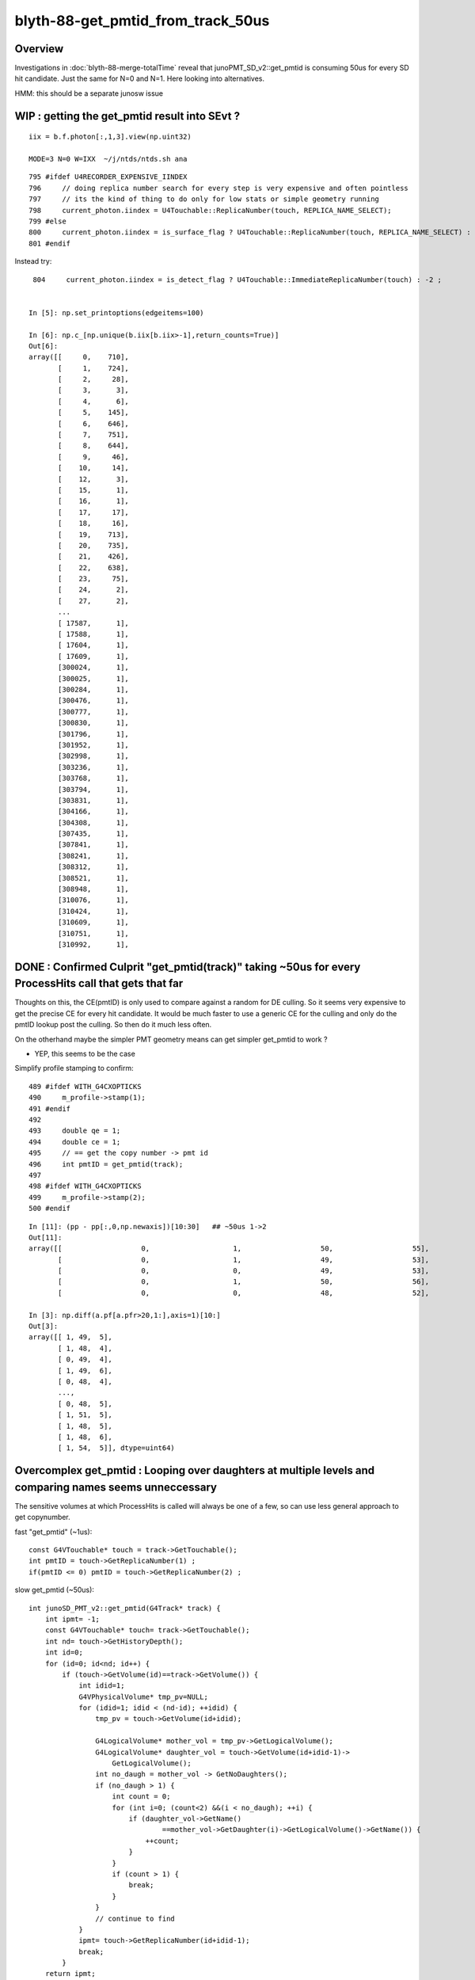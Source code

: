 blyth-88-get_pmtid_from_track_50us
====================================

Overview
------------

Investigations in :doc:`blyth-88-merge-totalTime` reveal that junoPMT_SD_v2::get_pmtid 
is consuming 50us for every SD hit candidate. Just the same for N=0 and N=1.  
Here looking into alternatives.  

HMM: this should be a separate junosw issue


WIP : getting the get_pmtid result into SEvt ?
----------------------------------------------------

::

    iix = b.f.photon[:,1,3].view(np.uint32) 

    MODE=3 N=0 W=IXX  ~/j/ntds/ntds.sh ana

::

     795 #ifdef U4RECORDER_EXPENSIVE_IINDEX
     796     // doing replica number search for every step is very expensive and often pointless
     797     // its the kind of thing to do only for low stats or simple geometry running 
     798     current_photon.iindex = U4Touchable::ReplicaNumber(touch, REPLICA_NAME_SELECT);
     799 #else
     800     current_photon.iindex = is_surface_flag ? U4Touchable::ReplicaNumber(touch, REPLICA_NAME_SELECT) : -2 ;
     801 #endif

Instead try::

     804     current_photon.iindex = is_detect_flag ? U4Touchable::ImmediateReplicaNumber(touch) : -2 ;


    In [5]: np.set_printoptions(edgeitems=100)

    In [6]: np.c_[np.unique(b.iix[b.iix>-1],return_counts=True)]
    Out[6]: 
    array([[     0,    710],
           [     1,    724],
           [     2,     28],
           [     3,      3],
           [     4,      6],
           [     5,    145],
           [     6,    646],
           [     7,    751],
           [     8,    644],
           [     9,     46],
           [    10,     14],
           [    12,      3],
           [    15,      1],
           [    16,      1],
           [    17,     17],
           [    18,     16],
           [    19,    713],
           [    20,    735],
           [    21,    426],
           [    22,    638],
           [    23,     75],
           [    24,      2],
           [    27,      2],
           ...
           [ 17587,      1],
           [ 17588,      1],
           [ 17604,      1],
           [ 17609,      1],
           [300024,      1],
           [300025,      1],
           [300284,      1],
           [300476,      1],
           [300777,      1],
           [300830,      1],
           [301796,      1],
           [301952,      1],
           [302998,      1],
           [303236,      1],
           [303768,      1],
           [303794,      1],
           [303831,      1],
           [304166,      1],
           [304308,      1],
           [307435,      1],
           [307841,      1],
           [308241,      1],
           [308312,      1],
           [308521,      1],
           [308948,      1],
           [310076,      1],
           [310424,      1],
           [310609,      1],
           [310751,      1],
           [310992,      1],





DONE : Confirmed Culprit "get_pmtid(track)" taking ~50us for every ProcessHits call that gets that far
--------------------------------------------------------------------------------------------------------

Thoughts on this, the CE(pmtID) is only used to compare against a random for DE culling.
So it seems very expensive to get the precise CE for every hit candidate. 
It would be much faster to use a generic CE for the culling and only 
do the pmtID lookup post the culling. So then do it much less often.  

On the otherhand maybe the simpler PMT geometry means can get simpler get_pmtid to work ?

* YEP, this seems to be the case

Simplify profile stamping to confirm::

     489 #ifdef WITH_G4CXOPTICKS
     490     m_profile->stamp(1);
     491 #endif
     492 
     493     double qe = 1;
     494     double ce = 1;
     495     // == get the copy number -> pmt id
     496     int pmtID = get_pmtid(track);
     497 
     498 #ifdef WITH_G4CXOPTICKS
     499     m_profile->stamp(2);
     500 #endif

::

    In [11]: (pp - pp[:,0,np.newaxis])[10:30]   ## ~50us 1->2
    Out[11]: 
    array([[                   0,                    1,                   50,                   55],
           [                   0,                    1,                   49,                   53],
           [                   0,                    0,                   49,                   53],
           [                   0,                    1,                   50,                   56],
           [                   0,                    0,                   48,                   52],

    In [3]: np.diff(a.pf[a.pfr>20,1:],axis=1)[10:]
    Out[3]: 
    array([[ 1, 49,  5],
           [ 1, 48,  4],
           [ 0, 49,  4],
           [ 1, 49,  6],
           [ 0, 48,  4],
           ...,
           [ 0, 48,  5],
           [ 1, 51,  5],
           [ 1, 48,  5],
           [ 1, 48,  6],
           [ 1, 54,  5]], dtype=uint64)



Overcomplex get_pmtid : Looping over daughters at multiple levels and comparing names seems unneccessary 
------------------------------------------------------------------------------------------------------------

The sensitive volumes at which ProcessHits is called will always 
be one of a few, so can use less general approach to get copynumber.

fast "get_pmtid" (~1us)::

    const G4VTouchable* touch = track->GetTouchable();
    int pmtID = touch->GetReplicaNumber(1) ; 
    if(pmtID <= 0) pmtID = touch->GetReplicaNumber(2) ; 

slow get_pmtid (~50us)::

     int junoSD_PMT_v2::get_pmtid(G4Track* track) {
         int ipmt= -1;
         const G4VTouchable* touch= track->GetTouchable();
         int nd= touch->GetHistoryDepth();
         int id=0;
         for (id=0; id<nd; id++) {
             if (touch->GetVolume(id)==track->GetVolume()) {
                 int idid=1;
                 G4VPhysicalVolume* tmp_pv=NULL;
                 for (idid=1; idid < (nd-id); ++idid) {
                     tmp_pv = touch->GetVolume(id+idid);
     
                     G4LogicalVolume* mother_vol = tmp_pv->GetLogicalVolume();
                     G4LogicalVolume* daughter_vol = touch->GetVolume(id+idid-1)->
                         GetLogicalVolume();
                     int no_daugh = mother_vol -> GetNoDaughters();
                     if (no_daugh > 1) {
                         int count = 0;
                         for (int i=0; (count<2) &&(i < no_daugh); ++i) {
                             if (daughter_vol->GetName()
                                     ==mother_vol->GetDaughter(i)->GetLogicalVolume()->GetName()) {
                                 ++count;
                             }
                         }
                         if (count > 1) {
                             break;
                         }
                     }
                     // continue to find
                 }
                 ipmt= touch->GetReplicaNumber(id+idid-1);
                 break;
             }
         return ipmt;
     }


DONE : Whats the pmtID used for ? Can it be deferred ? Can it be made faster ?
--------------------------------------------------------------------------------

The pmtid is used only to find the pmtcat to give the CE.
Maybe can find the pmtcat by a faster way ?
The problem is distinguishing kPMT_NNVT and kPMT_NNVT_HighQE. 
Unless were to adopt a naming convention to make it easier 
to distinguish those?

* but it seems that there is a faster way to get_pmtid anyhow

::

     504     // = final DE = QE * CE, 
     505     // but QE is already applied (this is old implementation,
     506     // Now we use PMTSimParamSvc to get real QE and CE ), so only CE is important.
     507     // = DE: Detection Efficiency
     508     if(m_use_pmtsimsvc){
     509         qe = (m_enable_optical_model && PMT::Is20inch(pmtID)) ? 1.0 : m_PMTSimParsvc->get_pmtid_qe(pmtID,edep);
     510 
     511         ce = m_PMTSimParsvc->get_pmtid_ce(pmtID,local_pos.theta());
     512 
     513      }
     514      else{
     515         std::string volname = track->GetVolume()->GetName();
     516     GetQEandCEByOldWay(qe , ce , pmtID,  volname, local_pos);
     517      }
     518 

     966 double PMTSimParamSvc::get_pmtid_ce(int pmtid , double theta) const
     967 {
     968      int pmtcat = m_PMTParamSvc->getPMTCategory(pmtid);
     969      double ce = get_pmtcat_ce(pmtcat,theta);
     970      assert( ce > 0 );
     971      return  ce ;
     972 
     973 }

     975 double PMTSimParamSvc::get_pmtcat_ce(int pmtcat, double theta) const
     976 {
     977 
     978   assert( pmtcat >= (int)kPMT_Unknown && pmtcat <= (int)kPMT_NNVT_HighQE && pmtcat + 1 >= 0 );
     979   double ce = -1;
     980   G4MaterialPropertyVector * vec = 0 ;
     981   switch(pmtcat)
     982     {   //FIXME:KPMT_Unknown represent WP pmt,which are use normal NNVTMCP ?
     983         case kPMT_Unknown:     { vec = m_CE_WP_PMT ; } ; break ;
     984         case kPMT_NNVT:        { vec = m_CE_NNVTMCP ; } ; break ;
     985         case kPMT_Hamamatsu:   { vec = m_CE_R12860 ; } ; break ;
     986         case kPMT_HZC:         { ce = 1.0 ; } ; return ce ;
     987         case kPMT_NNVT_HighQE: { vec = m_CE_NNVTMCP_HiQE ; } ; break ;
     988     }
     989  
     990   if(vec){
     991         //vec -> SetSpline(false);  that is default 
     992         ce = vec->Value(theta);
     993   }
     994    
     995   //double CE = ce >= 1 ? 1 : ce ;  
     996   assert(ce > 0 && ce <= 1 );
     997   return ce;
     998 }

The CE are different::

    epsilon:PMTProperty blyth$ diff -y NNVTMCP_HiQE/CE NNVTMCP/CE
    0   *deg   1							0   *deg   1
    14   *deg   1							14   *deg   1
    30   *deg   0.9772					      |	30   *deg   0.9453
    42.5   *deg   0.9723					      |	42.5   *deg   0.9105
    55   *deg   0.9699					      |	55   *deg   0.8931
    67   *deg   0.9697					      |	67   *deg   0.9255
    77.5   *deg   0.9452					      |	77.5   *deg   0.9274
    85   *deg   0.9103					      |	85   *deg   0.8841
    90   *deg   0.734						90   *deg   0.734
    epsilon:PMTProperty blyth$ 



DONE : Compare Result and timings for get_pmtid alternates
-----------------------------------------------------------

::

    In [11]: np.diff(a.pf[a.pfr>20,1:],axis=1)[2:,:5]
    Out[11]: 
    array([[ 1, 51, 46,  0, 46],
           [ 0, 51, 46,  0,  7],
           [ 0, 50, 46,  1,  5],
           [ 1, 50, 46,  0,  7],
           [ 1, 51, 52,  0,  5],
           [ 1, 50, 46,  0,  5],
           [ 1, 50, 46,  1,  4],
           [ 1, 51, 46,  0,  7],
           [ 1, 50, 46,  0,  6],
           [ 1, 50, 46,  0,  5],
           ...,
           [ 1, 50, 46,  0,  5],
           [ 1, 51, 47,  0,  5],
           [ 1, 50, 46,  0,  7],
           [ 1, 51, 47,  0,  5],
           [ 1, 50, 46,  0,  5],
           [ 1, 50, 46,  0,  6],
           [ 1, 52, 46,  0,  6],
           [ 1, 50, 52,  1,  5],
           [ 1, 50, 47,  0,  6],
           [ 1, 50, 46,  0,  6]], dtype=uint64)

::

     496 #ifdef WITH_G4CXOPTICKS
     497     m_profile->stamp(1); 
     498 #endif 
     499     int pmtID = get_pmtid(track);
     500 #ifdef WITH_G4CXOPTICKS
     501     m_profile->stamp(2); 
     502 #endif
     503     int pmtID_1 = C4Touchable::VolumeIdentifier(track, false );
     504 #ifdef WITH_G4CXOPTICKS       
     505     m_profile->stamp(3); 
     506 #endif
     507     //int pmtID_2 = C4Touchable::VolumeCopyNo(track);  // this always 0 
     508     const G4VTouchable* touch = track->GetTouchable();
     509     int pmtID_2 = touch->GetReplicaNumber(1) ; 
     510     if(pmtID_2 == 0) pmtID_2 = touch->GetReplicaNumber(2) ;
     511     // HMM: with Natural PMT Geom should be (1) with Unnatural should be (2)
     512 
     513 #ifdef WITH_G4CXOPTICKS
     514     m_profile->stamp(4);
     515 #endif 
     516        
     517     bool pmtID_consistent = pmtID_2 == pmtID && pmtID_1 == pmtID ;
     518     if( pmtID_consistent == false )
     519     {   
     520         std::cout 
     521             << "junoSD_PMT_v2::ProcessHits"
     522             << " pmtID " << pmtID    
     523             << " pmtID_1 " << pmtID_1
     524             << " pmtID_2 " << pmtID_2
     525             << " pv " << track->GetVolume()->GetName()
     526             << std::endl
     527             ;
     528     }
     529     assert( pmtID_consistent );


::

    junoSD_PMT_v2::ProcessHits pmtID 1425 pmtID_1 1425 pmtID_2 0 pv NNVTMCPPMT_PMT_20inch_log_phys
    junoSD_PMT_v2::ProcessHits pmtID 1425 pmtID_1 1425 pmtID_2 0 pv NNVTMCPPMT_PMT_20inch_log_phys
    junoSD_PMT_v2::ProcessHits pmtID 1425 pmtID_1 1425 pmtID_2 0 pv NNVTMCPPMT_PMT_20inch_log_phys
    junoSD_PMT_v2::ProcessHits pmtID 1425 pmtID_1 1425 pmtID_2 0 pv NNVTMCPPMT_PMT_20inch_log_phys
    junoSD_PMT_v2::ProcessHits pmtID 1425 pmtID_1 1425 pmtID_2 0 pv NNVTMCPPMT_PMT_20inch_log_phys
    junoSD_PMT_v2::ProcessHits pmtID 315564 pmtID_1 315564 pmtID_2 0 pv PMT_3inch_body_phys
    junoSD_PMT_v2::ProcessHits pmtID 1425 pmtID_1 1425 pmtID_2 0 pv NNVTMCPPMT_PMT_20inch_log_phys
    junoSD_PMT_v2::ProcessHits pmtID 1425 pmtID_1 1425 pmtID_2 0 pv NNVTMCPPMT_PMT_20inch_log_phys
    junoSD_PMT_v2::ProcessHits pmtID 315564 pmtID_1 315564 pmtID_2 0 pv PMT_3inch_body_phys
    junoSD_PMT_v2::ProcessHits pmtID 315564 pmtID_1 315564 pmtID_2 0 pv PMT_3inch_body_phys
    junoSD_PMT_v2::ProcessHits pmtID 1425 pmtID_1 1425 pmtID_2 0 pv NNVTMCPPMT_PMT_20inch_log_phys
    junoSD_PMT_v2::ProcessHits pmtID 315564 pmtID_1 315564 pmtID_2 0 pv PMT_3inch_body_phys
    junoSD_PMT_v2::ProcessHits pmtID 315564 pmtID_1 315564 pmtID_2 0 pv PMT_3inch_body_phys
    junoSD_PMT_v2::ProcessHits pmtID 1425 pmtID_1 1425 pmtID_2 0 pv NNVTMCPPMT_PMT_20inch_log_phys
    junoSD_PMT_v2::ProcessHits pmtID 1425 pmtID_1 1425 pmtID_2 0 pv NNVTMCPPMT_PMT_20inch_log_phys
    junoSD_PMT_v2::ProcessHits pmtID 1425 pmtID_1 1425 pmtID_2 0 pv NNVTMCPPMT_PMT_20inch_log_phys
    junoSD_PMT_v2::ProcessHits pmtID 1425 pmtID_1 1425 pmtID_2 0 pv NNVTMCPPMT_PMT_20inch_log_phys
    junoSD_PMT_v2::ProcessHits pmtID 1425 pmtID_1 1425 pmtID_2 0 pv NNVTMCPPMT_PMT_20inch_log_phys
    junoSD_PMT_v2::ProcessHits pmtID 315564 pmtID_1 315564 pmtID_2 0 pv PMT_3inch_body_phys
    junoSD_PMT_v2::ProcessHits pmtID 1425 pmtID_1 1425 pmtID_2 0 pv NNVTMCPPMT_PMT_20inch_log_phys
    junoSD_PMT_v2::ProcessHits pmtID 1425 pmtID_1 1425 pmtID_2 0 pv NNVTMCPPMT_PMT_20inch_log_phys
    junoSD_PMT_v2::ProcessHits pmtID 1425 pmtID_1 1425 pmtID_2 0 pv NNVTMCPPMT_PMT_20inch_log_phys



DONE : Explain why the simple "get_pmtid_fast" approach seems to be working
-----------------------------------------------------------------------------

For new_LPMT and SPMT the below simple approach seems to be working.::

     508     const G4VTouchable* touch = track->GetTouchable();
     509     int pmtID_2 = touch->GetReplicaNumber(1) ; 

Initially was surprised by this, expecting one more level would
be needed to get up to the copynumber. BUT, I think I see why now. 
The SD is defined at lower LV level but it has impact for the PV level above it. 
Hence one level of touch hierarchy is effectively skipped. 

For old LPMT adding the below seems to work::

     510     if(pmtID_2 == 0) pmtID_2 = touch->GetReplicaNumber(2) ;

BUT, There is an inherent problem with this as pmtid:0 is a valid pmtid.
Even if it will usually work, its confusing. Better to standardly arrange 
copynumber -1 for non repeated  PMT volumes, so can then get_pmtid
with more certainty. 



spmt (old/new makes no difference)::

    junoSD_PMT_v2::ProcessHits pmtID 325044 pmtID_1 325044 pmtID_2 325044 pv PMT_3inch_body_phys
    junoSD_PMT_v2::ProcessHits
    C4Touchable::Desc HistoryDepth  7 TouchDepth  0 ReplicaDepth  1 ReplicaNumber 325044
     i  0 cp      0 nd      2 so PMT_3inch_body_solid_ell_ell_helper pv  PMT_3inch_body_phys
     i  1 cp 325044 nd      2 so  PMT_3inch_pmt_solid pv   PMT_3inch_log_phys
     i  2 cp      0 nd  46276 so          sInnerWater pv          pInnerWater
     i  3 cp      0 nd      1 so       sReflectorInCD pv     pCentralDetector
     i  4 cp      0 nd   4521 so      sOuterWaterPool pv      pOuterWaterPool
     i  5 cp      0 nd      1 so          sPoolLining pv          pPoolLining
     i  6 cp      0 nd      1 so          sBottomRock pv             pBtmRock

LPMT_NEW (same depth to get copynumber as SPMT)::

    junoSD_PMT_v2::ProcessHits pmtID 1425 pmtID_1 1425 pmtID_2 1425 pv NNVTMCPPMT_PMT_20inch_log_phys
    junoSD_PMT_v2::ProcessHits
    C4Touchable::Desc HistoryDepth  7 TouchDepth  0 ReplicaDepth  1 ReplicaNumber   1425
     i  0 cp      0 nd      1 so NNVTMCPPMT_PMT_20inch_pmt_solid_head pv NNVTMCPPMT_PMT_20inch_log_phys
     i  1 cp   1425 nd      3 so NNVTMCPPMTsMask_virtual pv    pLPMT_NNVT_MCPPMT
     i  2 cp      0 nd  46276 so          sInnerWater pv          pInnerWater
     i  3 cp      0 nd      1 so       sReflectorInCD pv     pCentralDetector
     i  4 cp      0 nd   4521 so      sOuterWaterPool pv      pOuterWaterPool
     i  5 cp      0 nd      1 so          sPoolLining pv          pPoolLining
     i  6 cp      0 nd      1 so          sBottomRock pv             pBtmRock

LPMT_OLD (one more level to get copynumber)::

    junoSD_PMT_v2::ProcessHits pmtID 1425 pmtID_1 1425 pmtID_2 1425 pv NNVTMCPPMT_PMT_20inch_body_phys
    junoSD_PMT_v2::ProcessHits
    C4Touchable::Desc HistoryDepth  8 TouchDepth  0 ReplicaDepth  2 ReplicaNumber   1425
     i  0 cp      0 nd      2 so NNVTMCPPMT_PMT_20inch_body_solid_head pv NNVTMCPPMT_PMT_20inch_body_phys
     i  1 cp      0 nd      1 so NNVTMCPPMT_PMT_20inch_pmt_solid_head pv NNVTMCPPMT_PMT_20inch_log_phys
     i  2 cp   1425 nd      3 so NNVTMCPPMTsMask_virtual pv    pLPMT_NNVT_MCPPMT
     i  3 cp      0 nd  46276 so          sInnerWater pv          pInnerWater
     i  4 cp      0 nd      1 so       sReflectorInCD pv     pCentralDetector
     i  5 cp      0 nd   4521 so      sOuterWaterPool pv      pOuterWaterPool
     i  6 cp      0 nd      1 so          sPoolLining pv          pPoolLining
     i  7 cp      0 nd      1 so          sBottomRock pv             pBtmRock



WIP : Check "get_pmtid_fast" when targetting Hama:0:0 (pmtid 0 is a valid ID)
-----------------------------------------------------------------------------------

vim -R ~/.opticks/GEOM/V1J008/origin.gdml ## reverse search for copynumber="1" to get here::

     18997       <physvol name="pLPMT_Hamamatsu_R128600x61c7720">
     18998         <volumeref ref="HamamatsuR12860lMaskVirtual0x61adac0"/>
     18999         <position name="pLPMT_Hamamatsu_R128600x61c7720_pos" unit="mm" x="-930.297607421875" y="-111.872398376465" z="19365"/>
     19000         <rotation name="pLPMT_Hamamatsu_R128600x61c7720_rot" unit="deg" x="180" y="0" z="180"/>
     19001       </physvol>
     19002       <physvol copynumber="1" name="pLPMT_Hamamatsu_R128600x61c77d0">
     19003         <volumeref ref="HamamatsuR12860lMaskVirtual0x61adac0"/>
     19004         <position name="pLPMT_Hamamatsu_R128600x61c77d0_pos" unit="mm" x="-492.565704345703" y="-797.087219238281" z="19365"/>
     19005         <rotation name="pLPMT_Hamamatsu_R128600x61c77d0_rot" unit="deg" x="180" y="0" z="180"/>
     19006       </physvol>



DONE : target WP PMT ? Try with OPTICKS_INPUT_PHOTON_FRAME PMT_20inch_veto:0:1000
-----------------------------------------------------------------------------------

Opticks frame targetting picks the volume with solid names starting 
with the provided string. Checking solid names::

    epsilon:~ blyth$ grep veto  ~/.opticks/GEOM/V1J008/CSGFoundry/meshname.txt 
    mask_PMT_20inch_vetosMask
    PMT_20inch_veto_inner1_solid
    PMT_20inch_veto_inner2_solid
    PMT_20inch_veto_body_solid_1_2
    PMT_20inch_veto_pmt_solid_1_2
    mask_PMT_20inch_vetosMask_virtual
    epsilon:~ blyth$ 

Using in ntds::

    export OPTICKS_INPUT_PHOTON_FRAME=PMT_20inch_veto:0:1000

WP (like LPMT_OLD needs the one more level)::

    junoSD_PMT_v2::ProcessHits pmtID 31000 pmtID_1 31000 pmtID_2 31000 pv PMT_20inch_veto_body_phys
    junoSD_PMT_v2::ProcessHits
    C4Touchable::Desc HistoryDepth  6 TouchDepth  0 ReplicaDepth  2 ReplicaNumber  31000
     i  0 cp      0 nd      2 so PMT_20inch_veto_body_solid_1_2 pv PMT_20inch_veto_body_phys
     i  1 cp      0 nd      1 so PMT_20inch_veto_pmt_solid_1_2 pv PMT_20inch_veto_log_phys
     i  2 cp  31000 nd      2 so mask_PMT_20inch_vetosMask_virtual pv mask_PMT_20inch_vetolMaskVirtual_phys
     i  3 cp      0 nd   4521 so      sOuterWaterPool pv      pOuterWaterPool
     i  4 cp      0 nd      1 so          sPoolLining pv          pPoolLining
     i  5 cp      0 nd      1 so          sBottomRock pv             pBtmRock


WP GDML
-----------

::

    vim -R ~/.opticks/GEOM/V1J008/origin.gdml

    245714       <physvol copynumber="30000" name="mask_PMT_20inch_vetolMaskVirtual_phys0x73549a0">
    245715         <volumeref ref="mask_PMT_20inch_vetolMaskVirtual0x61c24e0"/>
    245716         <position name="mask_PMT_20inch_vetolMaskVirtual_phys0x73549a0_pos" unit="mm" x="-1205.30004882812" y="-879.47802734375" z=       "20502"/>
    245717         <rotation name="mask_PMT_20inch_vetolMaskVirtual_phys0x73549a0_rot" unit="deg" x="-2.45630010165137" y="3.36143615676494" z       ="143.810910635206"/>
    245718       </physvol>
    245719       <physvol copynumber="30001" name="mask_PMT_20inch_vetolMaskVirtual_phys0x7354b30">
    245720         <volumeref ref="mask_PMT_20inch_vetolMaskVirtual0x61c24e0"/>
    245721         <position name="mask_PMT_20inch_vetolMaskVirtual_phys0x7354b30_pos" unit="mm" x="-576.010986328125" y="-735.794006347656" z       ="20502"/>
    245722         <rotation name="mask_PMT_20inch_vetolMaskVirtual_phys0x7354b30_rot" unit="deg" x="-2.05540563078894" y="1.60827063420383" z       ="128.02614046264"/>
    245723       </physvol>



::

    736    if [ -n "$IPHO" ]; then
    737        export OPTICKS_INPUT_PHOTON=$IPHO
    738 
    739        #moi=Hama:0:1000 
    740        #moi=NNVT:0:1000 
    741        #export MOI=${MOI:-$moi}
    742 
    743        #oipf=Hama:0:1000
    744        #oipf=NNVT:0:1000 
    745        oipf=PMT_20inch_veto:0:1000
    746        export OPTICKS_INPUT_PHOTON_FRAME=${OPTICKS_INPUT_PHOTON_FRAME:-$oipf}
    747        
    748        layout="OIPF_$OPTICKS_INPUT_PHOTON_FRAME"

::

    junotoptask:SniperProfiling.initialize  INFO: 
    GtOpticksTool::configure WITH_G4CXOPTICKS SEvt::Brief  SEvt::Exists Y INSTANCE SEvt::brief  getIndex 2147483647 hasInputPhoton Y hasInputPhotonTransformed N
     ret true


    ### Run : 0
    junotoptask.initialize          INFO: initialized
    GtOpticksTool::mutate event_number 0 deferred SEvt::GetInputPhoton  SEvt::Brief  SEvt::Exists Y INSTANCE SEvt::brief  getIndex 2147483647 hasInputPhoton Y hasInputPhotonTransformed Y
     m_input_photon (10000, 4, 4, )




DONE : Check get_pmtid fast alternative works for SPMT WPMT and old+new LPMT  
--------------------------------------------------------------------------------

Looks like it does. 



SPMT Volumes : 3 pv levels : PMT_3inch_log_phys/PMT_3inch_body_phys/
----------------------------------------------------------------------



::

    107134       <physvol copynumber="300000" name="PMT_3inch_log_phys0x695d430">
    107135         <volumeref ref="PMT_3inch_log0x695c3c0"/>
    107136         <position name="PMT_3inch_log_phys0x695d430_pos" unit="mm" x="-3734.24731445312" y="1835.06555175781" z="18932.177734375"/>
    107137         <rotation name="PMT_3inch_log_phys0x695d430_rot" unit="deg" x="-174.463707486899" y="-11.1072346781693" z="-26.7089254961022"/>
    107138       </physvol>


    003721     <volume name="PMT_3inch_log0x695c3c0">
      3722       <materialref ref="Water0x59d8640"/>
      3723       <solidref ref="PMT_3inch_pmt_solid0x695b8c0"/>
      3724       <physvol name="PMT_3inch_body_phys0x695c810">
      3725         <volumeref ref="PMT_3inch_body_log0x695c310"/>
      3726       </physvol>
      3727       <physvol name="PMT_3inch_cntr_phys0x695ca00">
      3728         <volumeref ref="PMT_3inch_cntr_log0x695c6f0"/>
      3729       </physvol>
      3730     </volume>

    003706     <volume name="PMT_3inch_body_log0x695c310">
      3707       <materialref ref="Pyrex0x59cbfd0"/>
      3708       <solidref ref="PMT_3inch_body_solid_ell_ell_helper0x695bb20"/>
      3709       <physvol name="PMT_3inch_inner1_phys0x695c8a0">
      3710         <volumeref ref="PMT_3inch_inner1_log0x695c4b0"/>
      3711       </physvol>
      3712       <physvol name="PMT_3inch_inner2_phys0x695c930">
      3713         <volumeref ref="PMT_3inch_inner2_log0x695c5d0"/>
      3714       </physvol>
      3715       <auxiliary auxtype="SensDet" auxvalue="PMTSDMgr"/>
      3716     </volume>




GDML : Check New Volume Structure
------------------------------------

vim -R /Users/blyth/.opticks/GEOM/V1J008/origin.gdml::

     18997       <physvol name="pLPMT_Hamamatsu_R128600x61c7720">
     18998         <volumeref ref="HamamatsuR12860lMaskVirtual0x61adac0"/>
     18999         <position name="pLPMT_Hamamatsu_R128600x61c7720_pos" unit="mm" x="-930.297607421875" y="-111.872398376465" z="19365"/>
     19000         <rotation name="pLPMT_Hamamatsu_R128600x61c7720_rot" unit="deg" x="180" y="0" z="180"/>
     19001       </physvol>
     19002       <physvol copynumber="1" name="pLPMT_Hamamatsu_R128600x61c77d0">
     19003         <volumeref ref="HamamatsuR12860lMaskVirtual0x61adac0"/>
     19004         <position name="pLPMT_Hamamatsu_R128600x61c77d0_pos" unit="mm" x="-492.565704345703" y="-797.087219238281" z="19365"/>
     19005         <rotation name="pLPMT_Hamamatsu_R128600x61c77d0_rot" unit="deg" x="180" y="0" z="180"/>
     19006       </physvol>
     19007       <physvol copynumber="2" name="pLPMT_NNVT_MCPPMT0x61c78d0">
     19008         <volumeref ref="NNVTMCPPMTlMaskVirtual0x61bf0d0"/>
     19009         <position name="pLPMT_NNVT_MCPPMT0x61c78d0_pos" unit="mm" x="316.078186035156" y="-882.0791015625" z="19365"/>
     19010         <rotation name="pLPMT_NNVT_MCPPMT0x61c78d0_rot" unit="deg" x="180" y="0" z="180"/>
     19011       </physvol>

     03609     <volume name="NNVTMCPPMTlMaskVirtual0x61bf0d0">
      3610       <materialref ref="Water0x59d85d0"/>
      3611       <solidref ref="NNVTMCPPMTsMask_virtual0x61be1b0"/>
      3612       <physvol name="NNVTMCPPMTpMask0x61bfcd0">
      3613         <volumeref ref="NNVTMCPPMTlMask0x61bfb70"/>
      3614       </physvol>
      3615       <physvol name="NNVTMCPPMTpMaskTail0x61c1010">
      3616         <volumeref ref="NNVTMCPPMTlMaskTail0x61c0eb0"/>
      3617       </physvol>
      3618       <physvol name="NNVTMCPPMT_PMT_20inch_log_phys0x61c11f0">
      3619         <volumeref ref="NNVTMCPPMT_PMT_20inch_log0x61b8dc0"/>
      3620       </physvol>
      3621     </volume>

     03602     <volume name="NNVTMCPPMT_PMT_20inch_log0x61b8dc0">
      3603       <materialref ref="Pyrex0x59cbf60"/>
      3604       <solidref ref="NNVTMCPPMT_PMT_20inch_pmt_solid_head0x61b4ed0"/>
      3605       <physvol name="NNVTMCPPMT_PMT_20inch_inner_phys0x61b8f20">
      3606         <volumeref ref="NNVTMCPPMT_PMT_20inch_inner_log0x61b8e70"/>
      3607       </physvol>
      3608     </volume>




GDML : Check Old Volume structure 
------------------------------------------------------

It is clear that the old structure has one extra level of hierarchy. 



The pv with the pmtid copynumber holds the MaskVirtual which holds NNVTMCPPMT_PMT_20inch_log 

vim -R /Users/blyth/.opticks/GEOM/V0J008/origin.gdml::

     19074       <physvol name="pLPMT_Hamamatsu_R128600x61de6a0">
     19075         <volumeref ref="HamamatsuR12860lMaskVirtual0x61bd980"/>
     19076         <position name="pLPMT_Hamamatsu_R128600x61de6a0_pos" unit="mm" x="-930.297607421875" y="-111.872398376465" z="19365"/>
     19077         <rotation name="pLPMT_Hamamatsu_R128600x61de6a0_rot" unit="deg" x="180" y="0" z="180"/>
     19078       </physvol>
     19079       <physvol copynumber="1" name="pLPMT_Hamamatsu_R128600x61de750">
     19080         <volumeref ref="HamamatsuR12860lMaskVirtual0x61bd980"/>
     19081         <position name="pLPMT_Hamamatsu_R128600x61de750_pos" unit="mm" x="-492.565704345703" y="-797.087219238281" z="19365"/>
     19082         <rotation name="pLPMT_Hamamatsu_R128600x61de750_rot" unit="deg" x="180" y="0" z="180"/>
     19083       </physvol>
     19084       <physvol copynumber="2" name="pLPMT_NNVT_MCPPMT0x61de850">
     19085         <volumeref ref="NNVTMCPPMTlMaskVirtual0x61d6050"/>
     19086         <position name="pLPMT_NNVT_MCPPMT0x61de850_pos" unit="mm" x="316.078186035156" y="-882.0791015625" z="19365"/>
     19087         <rotation name="pLPMT_NNVT_MCPPMT0x61de850_rot" unit="deg" x="180" y="0" z="180"/>
     19088       </physvol>
     19089       <physvol copynumber="3" name="pLPMT_Hamamatsu_R128600x61de950">
     19090         <volumeref ref="HamamatsuR12860lMaskVirtual0x61bd980"/>
     19091         <position name="pLPMT_Hamamatsu_R128600x61de950_pos" unit="mm" x="886.708801269531" y="-302.847412109375" z="19365"/>
     19092         <rotation name="pLPMT_Hamamatsu_R128600x61de950_rot" unit="deg" x="180" y="0" z="180"/>
     19093       </physvol>


     03684     <volume name="NNVTMCPPMTlMaskVirtual0x61d6050">
      3685       <materialref ref="Water0x59d8640"/>
      3686       <solidref ref="NNVTMCPPMTsMask_virtual0x61d5910"/>
      3687       <physvol name="NNVTMCPPMTpMask0x61d6ce0">
      3688         <volumeref ref="NNVTMCPPMTlMask0x61d6b80"/>
      3689       </physvol>
      3690       <physvol name="NNVTMCPPMTpMaskTail0x61d8020">
      3691         <volumeref ref="NNVTMCPPMTlMaskTail0x61d7ec0"/>
      3692       </physvol>
      3693       <physvol name="NNVTMCPPMT_PMT_20inch_log_phys0x61d8200">
      3694         <volumeref ref="NNVTMCPPMT_PMT_20inch_log0x61cd810"/>
      3695       </physvol>
      3696     </volume>

     03677     <volume name="NNVTMCPPMT_PMT_20inch_log0x61cd810">
      3678       <materialref ref="Pyrex0x59cbfd0"/>
      3679       <solidref ref="NNVTMCPPMT_PMT_20inch_pmt_solid_head0x61c5a50"/>
      3680       <physvol name="NNVTMCPPMT_PMT_20inch_body_phys0x61cdad0">
      3681         <volumeref ref="NNVTMCPPMT_PMT_20inch_body_log0x61cd8c0"/>
      3682       </physvol>
      3683     </volume>


     03666     <volume name="NNVTMCPPMT_PMT_20inch_body_log0x61cd8c0">
      3667       <materialref ref="Pyrex0x59cbfd0"/>
      3668       <solidref ref="NNVTMCPPMT_PMT_20inch_body_solid_head0x61c7be0"/>
      3669       <physvol name="NNVTMCPPMT_PMT_20inch_inner1_phys0x61cdb50">
      3670         <volumeref ref="NNVTMCPPMT_PMT_20inch_inner1_log0x61cd970"/>
      3671       </physvol>
      3672       <physvol name="NNVTMCPPMT_PMT_20inch_inner2_phys0x61cddd0">
      3673         <volumeref ref="NNVTMCPPMT_PMT_20inch_inner2_log0x61cda20"/>
      3674       </physvol>
      3675       <auxiliary auxtype="SensDet" auxvalue="PMTSDMgr"/>
      3676     </volume>





junoSD_PMT_v2 needs to know if NaturalPMT or not ? Needs another declProp to do this
--------------------------------------------------------------------------------------

jgl junoSD_PMT_v2::

    epsilon:junosw blyth$ jgl junoSD_PMT_v2
    ./Simulation/DetSimV2/PMTSim/PMTSim/junoSD_PMT_v2_Debug.h
    ./Simulation/DetSimV2/PMTSim/include/junoSD_PMT_v2_Opticks.hh
    ./Simulation/DetSimV2/PMTSim/include/PMTEfficiencyCheck.hh
    ./Simulation/DetSimV2/PMTSim/include/junoSD_PMT_v2.hh
    ./Simulation/DetSimV2/PMTSim/include/PMTHitMerger.hh
    ./Simulation/DetSimV2/PMTSim/src/junoSD_PMT_v2_Opticks.cc
    ./Simulation/DetSimV2/PMTSim/src/PMTEfficiency.cc
    ./Simulation/DetSimV2/PMTSim/src/junoSD_PMT_v2.cc
    ./Simulation/DetSimV2/PMTSim/src/PMTSDMgr.cc
    ./Simulation/DetSimV2/PMTSim/src/PMTEfficiencyCheck.cc
    ./Simulation/DetSimV2/DetSimOptions/python/DetSimOptions/ConfAcrylic.py
    ./Simulation/DetSimV2/DetSimOptions/share/examples/prototype/pyjob_prototype.py
    ./Simulation/DetSimV2/DetSimOptions/share/examples/prototype/pyjob_prototype_onepmt.py
    ./Simulation/DetSimV2/AnalysisCode/include/MuonFastSimVoxel.hh
    ./Doc/oum/source/quickstart/quickstart.md
    epsilon:junosw blyth$ 


jcv PMTSDMgr::

     19 PMTSDMgr::PMTSDMgr(const std::string& name)
     20     : ToolBase(name)
     21 {
     ..
     51     declProp("UsePMTOpticalModel", m_enable_optical_model=false);
     52     declProp("UsePmtSimSvc",m_use_pmtsimsvc = true);
     53 }
     ..
     59 G4VSensitiveDetector*
     60 PMTSDMgr::getSD()
     61 {
     ..
     92     } else if (m_pmt_sd == "junoSD_PMT_v2") {
     93         junoSD_PMT_v2* sd = new junoSD_PMT_v2(objName(), m_opticksMode);
     94         // As a merger is attached to a specific SD, so also create new merger for the new SD.
     95         PMTHitMerger* pmthitmerger = new PMTHitMerger();


jcv JUNODetSimModule::

    1854         if args.pmtsd_v2:
    1855             sim_conf.enable_PMTSD_v2()
    1856             pmtsdmgr = sim_conf.pmtsd_mgr()
    1857             pmtsdmgr.property("CollEffiMode").set(args.ce_mode)
    1858             pmtsdmgr.property("CEFlatValue").set(args.ce_flat_value)
    1859             pmtsdmgr.property("OpticksMode").set(args.opticks_mode)
    1860             pmtsdmgr.property("UsePMTOpticalModel").set(args.pmt_optical_model)
    1861             pmtsdmgr.property("UsePmtSimSvc").set(args.usepmtsimsvc)




G4VTouchable::GetReplicaNumber(1)
-----------------------------------

* https://geant4-forum.web.cern.ch/t/identification-of-unique-physical-volumes-with-ids/2568

What you can do at tracking time is make use of the G4Touchable from the
G4Step. From touchable->GetCopyNumber(), you can get the SiPM’s copy number,
iSiPM. Then you can go up the placement tree, what’s called the touchable’s
“history”, and get touchable->GetCopyNumber(1) for the copy number of the
SiPM’s parent volume, touchable->GetCopyNumber(2) for the grandparent volume,
and so on. If the SiPM’s are placed directly into your scintillator assembly,
then iScint = touchable->GetCopyNumber(1) is the scintillator’s copy number.


GetReplicaNumber
-------------------

::

    epsilon:ntds blyth$ g4-hh GetReplicaNumber
    /usr/local/opticks_externals/g4_1042.build/geant4.10.04.p02/source/visualization/modeling/include/G4PhysicalVolumeModel.hh:    G4int GetReplicaNumber(G4int depth) const;
    /usr/local/opticks_externals/g4_1042.build/geant4.10.04.p02/source/visualization/gMocren/include/G4GMocrenTouchable.hh:  virtual G4int GetReplicaNumber(G4int depth=0) const;
    /usr/local/opticks_externals/g4_1042.build/geant4.10.04.p02/source/visualization/gMocren/include/G4GMocrenTouchable.hh:G4int G4GMocrenTouchable::GetReplicaNumber(G4int depth) const {
    /usr/local/opticks_externals/g4_1042.build/geant4.10.04.p02/source/visualization/gMocren/include/G4GMocrenTouchable.hh:    G4Exception("G4GMocrenTouchable::GetReplicaNumber(G4int)", "gMocren0001",
    /usr/local/opticks_externals/g4_1042.build/geant4.10.04.p02/source/geometry/management/include/G4VTouchable.hh://   4) GetReplicaNumber or GetCopyNumber gives the copy number of the
    /usr/local/opticks_externals/g4_1042.build/geant4.10.04.p02/source/geometry/management/include/G4VTouchable.hh://   6) GetReplicaNumber/GetCopyNumber, GetVolume, GetTranslation and
    /usr/local/opticks_externals/g4_1042.build/geant4.10.04.p02/source/geometry/management/include/G4VTouchable.hh:  virtual G4int GetReplicaNumber(G4int depth=0) const;
    /usr/local/opticks_externals/g4_1042.build/geant4.10.04.p02/source/geometry/volumes/include/G4TouchableHistory.hh:  inline G4int GetReplicaNumber( G4int depth=0 ) const;
    /usr/local/opticks_externals/g4_1042.build/geant4.10.04.p02/source/geometry/biasing/include/G4GeometryCell.hh:  G4int GetReplicaNumber() const;
    epsilon:ntds blyth$ 


g4-cls G4TouchableHistory::

    074   inline G4int GetReplicaNumber( G4int depth=0 ) const;
    ...
     93  private:
     94 
     95   inline G4int CalculateHistoryIndex( G4int stackDepth ) const;
     96 
     97   G4RotationMatrix frot;
     98   G4ThreeVector ftlate;
     99   G4NavigationHistory fhistory;
    100 };


     53 inline
     54 G4int G4TouchableHistory::CalculateHistoryIndex( G4int stackDepth ) const
     55 {
     56   return (fhistory.GetDepth()-stackDepth); // was -1
     57 }
     58 

     72 inline
     73 G4int G4TouchableHistory::GetReplicaNumber( G4int depth ) const
     74 {
     75   return fhistory.GetReplicaNo(CalculateHistoryIndex(depth));
     76 }

g4-cls G4NavigationHistory::

    147  private:
    148 
    149   std::vector<G4NavigationLevel> *fNavHistory;
    150     // Pointer to the vector of navigation levels.
    151 
    152   G4int fStackDepth;
    153     // Depth of stack: effectively depth in geometrical tree.
    154 };

    159 inline
    160 G4int G4NavigationHistory::GetReplicaNo(G4int n) const
    161 {
    162   return (*fNavHistory)[n].GetReplicaNo();
    163 }
    164 


g4-cls G4NavigationLevel::

    060 inline
     61 G4int G4NavigationLevel::GetReplicaNo() const
     62 {
     63   return fLevelRep->GetReplicaNo() ;
     64 }


g4-cls G4NavigationLevelRep::

    098  private:
     99 
    100    G4AffineTransform  sTransform;
    101      // Compounded global->local transformation (takes a point in the 
    102      // global reference system to the system of the volume at this level)
    103 
    104    G4VPhysicalVolume* sPhysicalVolumePtr;
    105      // Physical volume ptrs, for this level's volume
    106 
    107    G4int              sReplicaNo;
    108    EVolume            sVolumeType;
    109      // Volume `type' 
    110 
    111    G4int              fCountRef;
    112 
    113 };



TODO : BP=DetSim1Construction::inject check whats doing the placement
------------------------------------------------------------------------ 




